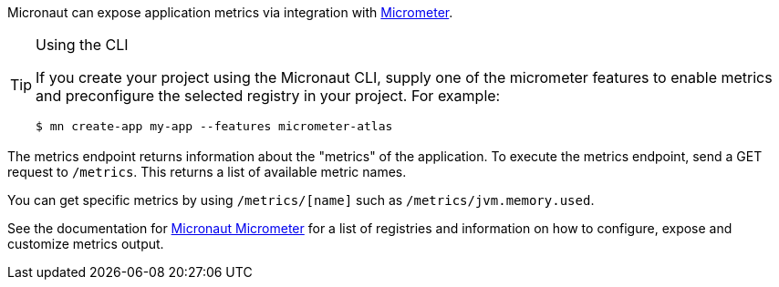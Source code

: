 Micronaut can expose application metrics via integration with http://micrometer.io[Micrometer].

[TIP]
.Using the CLI
====
If you create your project using the Micronaut CLI, supply one of the micrometer features to enable metrics and preconfigure the selected registry in your project. For example:
----
$ mn create-app my-app --features micrometer-atlas
----
====

The metrics endpoint returns information about the "metrics" of the application. To execute the metrics endpoint, send a GET request to `/metrics`. This returns a list of available metric names.

You can get specific metrics by using `/metrics/[name]` such as `/metrics/jvm.memory.used`.

See the documentation for https://micronaut-projects.github.io/micronaut-micrometer/latest/guide/[Micronaut Micrometer] for a list of registries and information on how to configure, expose and customize metrics output.
